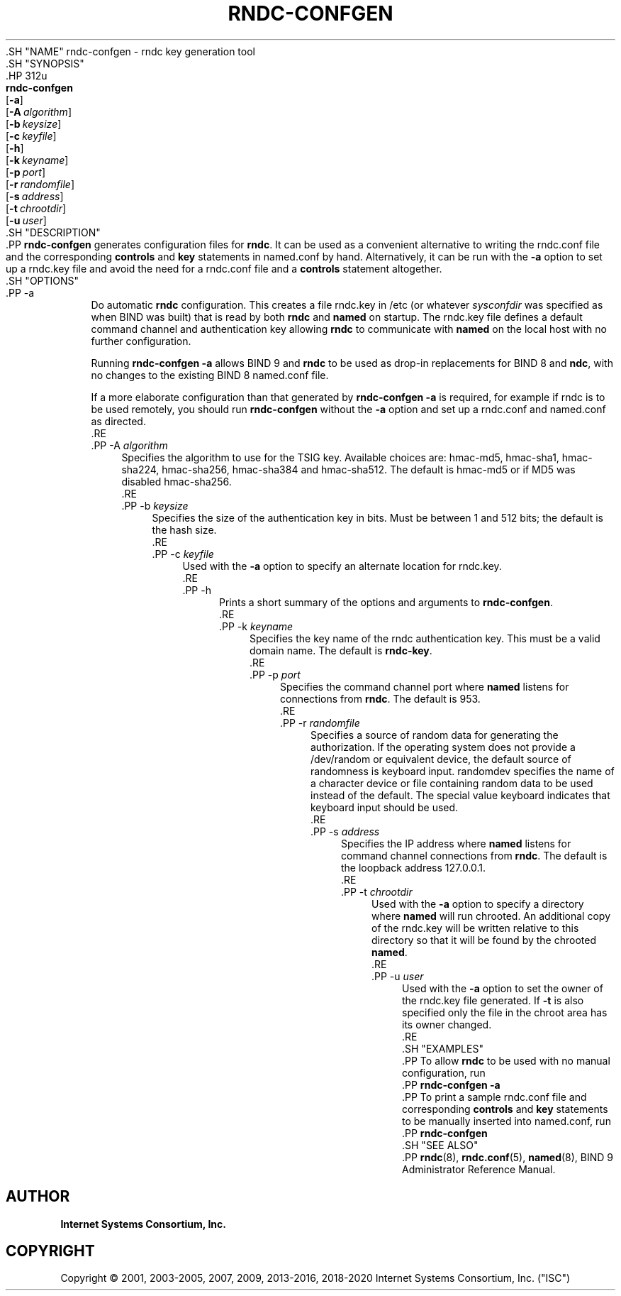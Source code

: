 .\" Copyright (C) 2001, 2003-2005, 2007, 2009, 2013-2016, 2018-2020 Internet Systems Consortium, Inc. ("ISC")
.\" 
.\" This Source Code Form is subject to the terms of the Mozilla Public
.\" License, v. 2.0. If a copy of the MPL was not distributed with this
.\" file, You can obtain one at http://mozilla.org/MPL/2.0/.
.\"
.hy 0
.ad l
'\" t
.\"     Title: rndc-confgen
.\"    Author: 
.\" Generator: DocBook XSL Stylesheets v1.79.1 <http://docbook.sf.net/>
.\"      Date: 2013-03-14
.\"    Manual: BIND9
.\"    Source: ISC
.\"  Language: English
.\"
.TH "RNDC\-CONFGEN" "8" "2013\-03\-14" "ISC" "BIND9"
.\" -----------------------------------------------------------------
.\" * Define some portability stuff
.\" -----------------------------------------------------------------
.\" ~~~~~~~~~~~~~~~~~~~~~~~~~~~~~~~~~~~~~~~~~~~~~~~~~~~~~~~~~~~~~~~~~
.\" http://bugs.debian.org/507673
.\" http://lists.gnu.org/archive/html/groff/2009-02/msg00013.html
.\" ~~~~~~~~~~~~~~~~~~~~~~~~~~~~~~~~~~~~~~~~~~~~~~~~~~~~~~~~~~~~~~~~~
.ie \n(.g .ds Aq \(aq
.el       .ds Aq '
.\" -----------------------------------------------------------------
.\" * set default formatting
.\" -----------------------------------------------------------------
.\" disable hyphenation
.nh
.\" disable justification (adjust text to left margin only)
.ad l
.\" -----------------------------------------------------------------
.\" * MAIN CONTENT STARTS HERE *
.\" -----------------------------------------------------------------
  .SH "NAME"
rndc-confgen \- rndc key generation tool
  .SH "SYNOPSIS"
    .HP \w'\fBrndc\-confgen\fR\ 'u
      \fBrndc\-confgen\fR
       [\fB\-a\fR]
       [\fB\-A\ \fR\fB\fIalgorithm\fR\fR]
       [\fB\-b\ \fR\fB\fIkeysize\fR\fR]
       [\fB\-c\ \fR\fB\fIkeyfile\fR\fR]
       [\fB\-h\fR]
       [\fB\-k\ \fR\fB\fIkeyname\fR\fR]
       [\fB\-p\ \fR\fB\fIport\fR\fR]
       [\fB\-r\ \fR\fB\fIrandomfile\fR\fR]
       [\fB\-s\ \fR\fB\fIaddress\fR\fR]
       [\fB\-t\ \fR\fB\fIchrootdir\fR\fR]
       [\fB\-u\ \fR\fB\fIuser\fR\fR]
  .SH "DESCRIPTION"
    .PP
\fBrndc\-confgen\fR
generates configuration files for
\fBrndc\fR\&. It can be used as a convenient alternative to writing the
rndc\&.conf
file and the corresponding
\fBcontrols\fR
and
\fBkey\fR
statements in
named\&.conf
by hand\&. Alternatively, it can be run with the
\fB\-a\fR
option to set up a
rndc\&.key
file and avoid the need for a
rndc\&.conf
file and a
\fBcontrols\fR
statement altogether\&.
  .SH "OPTIONS"
      .PP
\-a
.RS 4
          Do automatic
\fBrndc\fR
configuration\&. This creates a file
rndc\&.key
in
/etc
(or whatever
\fIsysconfdir\fR
was specified as when
BIND
was built) that is read by both
\fBrndc\fR
and
\fBnamed\fR
on startup\&. The
rndc\&.key
file defines a default command channel and authentication key allowing
\fBrndc\fR
to communicate with
\fBnamed\fR
on the local host with no further configuration\&.
.sp
          Running
\fBrndc\-confgen \-a\fR
allows BIND 9 and
\fBrndc\fR
to be used as drop\-in replacements for BIND 8 and
\fBndc\fR, with no changes to the existing BIND 8
named\&.conf
file\&.
.sp
          If a more elaborate configuration than that generated by
\fBrndc\-confgen \-a\fR
is required, for example if rndc is to be used remotely, you should run
\fBrndc\-confgen\fR
without the
\fB\-a\fR
option and set up a
rndc\&.conf
and
named\&.conf
as directed\&.
      .RE
      .PP
\-A \fIalgorithm\fR
.RS 4
          Specifies the algorithm to use for the TSIG key\&. Available choices are: hmac\-md5, hmac\-sha1, hmac\-sha224, hmac\-sha256, hmac\-sha384 and hmac\-sha512\&. The default is hmac\-md5 or if MD5 was disabled hmac\-sha256\&.
      .RE
      .PP
\-b \fIkeysize\fR
.RS 4
          Specifies the size of the authentication key in bits\&. Must be between 1 and 512 bits; the default is the hash size\&.
      .RE
      .PP
\-c \fIkeyfile\fR
.RS 4
          Used with the
\fB\-a\fR
option to specify an alternate location for
rndc\&.key\&.
      .RE
      .PP
\-h
.RS 4
          Prints a short summary of the options and arguments to
\fBrndc\-confgen\fR\&.
      .RE
      .PP
\-k \fIkeyname\fR
.RS 4
          Specifies the key name of the rndc authentication key\&. This must be a valid domain name\&. The default is
\fBrndc\-key\fR\&.
      .RE
      .PP
\-p \fIport\fR
.RS 4
          Specifies the command channel port where
\fBnamed\fR
listens for connections from
\fBrndc\fR\&. The default is 953\&.
      .RE
      .PP
\-r \fIrandomfile\fR
.RS 4
          Specifies a source of random data for generating the authorization\&. If the operating system does not provide a
/dev/random
or equivalent device, the default source of randomness is keyboard input\&.
randomdev
specifies the name of a character device or file containing random data to be used instead of the default\&. The special value
keyboard
indicates that keyboard input should be used\&.
      .RE
      .PP
\-s \fIaddress\fR
.RS 4
          Specifies the IP address where
\fBnamed\fR
listens for command channel connections from
\fBrndc\fR\&. The default is the loopback address 127\&.0\&.0\&.1\&.
      .RE
      .PP
\-t \fIchrootdir\fR
.RS 4
          Used with the
\fB\-a\fR
option to specify a directory where
\fBnamed\fR
will run chrooted\&. An additional copy of the
rndc\&.key
will be written relative to this directory so that it will be found by the chrooted
\fBnamed\fR\&.
      .RE
      .PP
\-u \fIuser\fR
.RS 4
          Used with the
\fB\-a\fR
option to set the owner of the
rndc\&.key
file generated\&. If
\fB\-t\fR
is also specified only the file in the chroot area has its owner changed\&.
      .RE
  .SH "EXAMPLES"
    .PP
To allow
\fBrndc\fR
to be used with no manual configuration, run
    .PP
\fBrndc\-confgen \-a\fR
    .PP
To print a sample
rndc\&.conf
file and corresponding
\fBcontrols\fR
and
\fBkey\fR
statements to be manually inserted into
named\&.conf, run
    .PP
\fBrndc\-confgen\fR
  .SH "SEE ALSO"
    .PP
\fBrndc\fR(8),
\fBrndc.conf\fR(5),
\fBnamed\fR(8),
BIND 9 Administrator Reference Manual\&.
.SH "AUTHOR"
.PP
\fBInternet Systems Consortium, Inc\&.\fR
.SH "COPYRIGHT"
.br
Copyright \(co 2001, 2003-2005, 2007, 2009, 2013-2016, 2018-2020 Internet Systems Consortium, Inc. ("ISC")
.br
